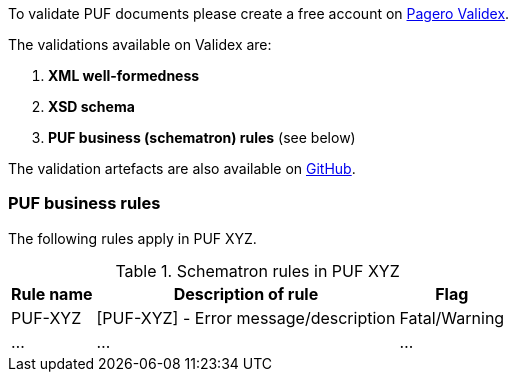 To validate PUF documents please create a free account on https://pagero.validex.net[Pagero Validex].

The validations available on Validex are:

1. **XML well-formedness**
2. **XSD schema**
3. **PUF business (schematron) rules** (see below)

The validation artefacts are also available on https://github.com/pagero/puf[GitHub].

=== PUF business rules

The following rules apply in PUF XYZ.

.Schematron rules in PUF XYZ
[%autowidth.stretch]
|===
|Rule name |Description of rule | Flag

|PUF-XYZ
|[PUF-XYZ] - Error message/description
|Fatal/Warning

|...
|...
|...

|===
